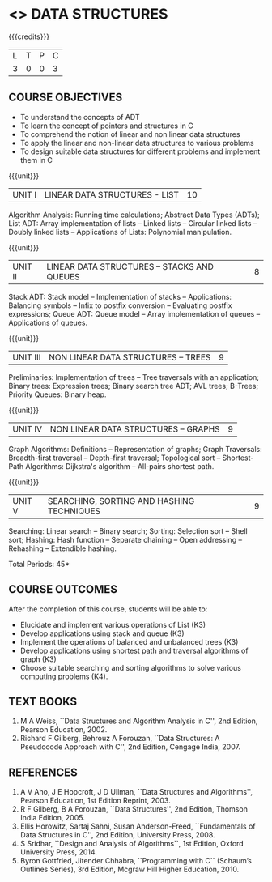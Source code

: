 * <<<304>>> DATA STRUCTURES
:properties:
:author: Mr H Shahul Hamead and Ms M Saritha
:date: 09-03-2021
:end:
#+startup: showall

{{{credits}}}
| L | T | P | C |
| 3 | 0 | 0 | 3 |

** CO PO MAPPING :noexport:
#+NAME: co-po-mapping 
|                | PO1 | PO2 | PO3 | PO4 | PO5 | PO6 | PO7 | PO8 | PO9 | PO10 | PO11 | PO12 | PSO1 | PSO2 | PSO3 |
| CO1            |   3 |   3 |   3 |   3 |   0 |   0 |   0 |   0 |   0 |    1 |    0 |    2 |    3 |    2 |    1 |
| CO2            |   3 |   3 |   3 |   3 |   0 |   0 |   0 |   0 |   0 |    1 |    0 |    2 |    3 |    2 |    1 |
| CO3            |   3 |   3 |   3 |   3 |   0 |   0 |   0 |   0 |   0 |    1 |    0 |    2 |    3 |    2 |    1 |
| CO4            |   3 |   3 |   3 |   3 |   0 |   0 |   0 |   0 |   0 |    1 |    0 |    2 |    3 |    2 |    1 |
| CO5            |   3 |   3 |   3 |   3 |   0 |   0 |   0 |   0 |   0 |    1 |    0 |    2 |    3 |    2 |    1 |
| Score          |  15 |  15 |  15 |  15 |   0 |   0 |   0 |   0 |   0 |    5 |    0 |   10 |   15 |   10 |    5 |

#+begin_comment
| Course Mapping |   3 |   3 |   2 |   0 |   2 |   0 |   0 |   1 |   1 |    1 |    0 |    1 |    2 |    3 |    2 |
#+end_comment


** REVISION 2021                                                   :noexport:
1. 

{{{credits}}}
| L | T | P | C |
| 3 | 0 | 0 | 3 |


** COURSE OBJECTIVES
- To understand the concepts of ADT
- To learn the concept of pointers and structures in C
- To comprehend the notion of linear and non linear data structures
- To apply the linear and non-linear data structures to various problems 
- To design suitable data structures for different problems and implement them in C

{{{unit}}}
| UNIT I | LINEAR DATA STRUCTURES - LIST | 10 |
Algorithm Analysis: Running time calculations; Abstract Data Types
(ADTs); List ADT: Array implementation of lists -- Linked lists --
Circular linked lists -- Doubly linked lists -- Applications of Lists:
Polynomial manipulation.

{{{unit}}}
| UNIT II | LINEAR DATA STRUCTURES – STACKS AND QUEUES | 8 |
Stack ADT: Stack model -- Implementation of stacks -- Applications:
Balancing symbols -- Infix to postfix conversion -- Evaluating postfix
expressions; Queue ADT: Queue model -- Array implementation of queues
-- Applications of queues.

{{{unit}}}
| UNIT III | NON LINEAR DATA STRUCTURES – TREES   | 9 |
Preliminaries: Implementation of trees -- Tree traversals with an
application; Binary trees: Expression trees; Binary search tree ADT;
AVL trees; B-Trees; Priority Queues: Binary heap.

{{{unit}}}
| UNIT IV | NON LINEAR DATA STRUCTURES – GRAPHS | 9 |
Graph Algorithms: Definitions -- Representation of graphs; Graph
Traversals: Breadth-first traversal -- Depth-first traversal;
Topological sort -- Shortest-Path Algorithms: Dijkstra's algorithm --
All-pairs shortest path.

{{{unit}}}
| UNIT V | SEARCHING, SORTING AND HASHING TECHNIQUES | 9 |
Searching: Linear search -- Binary search; Sorting: Selection sort --
Shell sort; Hashing: Hash function -- Separate chaining -- Open
addressing -- Rehashing -- Extendible hashing.

\hfill *Total Periods: 45*

** COURSE OUTCOMES
After the completion of this course, students will be able to:
- Elucidate and implement various operations of List (K3)
- Develop applications using stack and queue (K3)
- Implement the operations of balanced and unbalanced trees (K3)
- Develop applications using shortest path and traversal algorithms of graph  (K3)
- Choose suitable searching and sorting algorithms to solve various computing problems (K4).
   
      
** TEXT BOOKS
1. M A Weiss, ``Data Structures and Algorithm Analysis in C'', 2nd
   Edition, Pearson Education, 2002.
2. Richard F Gilberg, Behrouz A Forouzan, ``Data Structures: A
   Pseudocode Approach with C'', 2nd Edition, Cengage India, 2007.

** REFERENCES
1. A V Aho, J E Hopcroft, J D Ullman, ``Data Structures and
   Algorithms'', Pearson Education, 1st Edition Reprint, 2003.
2. R F Gilberg, B A Forouzan, ``Data Structures'', 2nd Edition,
   Thomson India Edition, 2005.
3. Ellis Horowitz, Sartaj Sahni, Susan Anderson-Freed, ``Fundamentals
   of Data Structures in C'', 2nd Edition, University Press, 2008.
4. S Sridhar, ``Design and Analysis of Algorithms``, 1st Edition,
   Oxford University Press, 2014.
5. Byron Gottfried, Jitender Chhabra, ``Programming with C`` (Schaum’s
   Outlines Series), 3rd Edition, Mcgraw Hill Higher Education, 2010.
